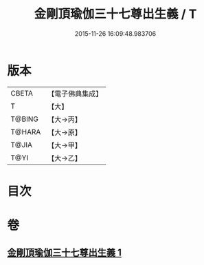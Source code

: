 #+TITLE: 金剛頂瑜伽三十七尊出生義 / T
#+DATE: 2015-11-26 16:09:48.983706
* 版本
 |     CBETA|【電子佛典集成】|
 |         T|【大】     |
 |    T@BING|【大→丙】   |
 |    T@HARA|【大→原】   |
 |     T@JIA|【大→甲】   |
 |      T@YI|【大→乙】   |

* 目次
* 卷
** [[file:KR6j0038_001.txt][金剛頂瑜伽三十七尊出生義 1]]
